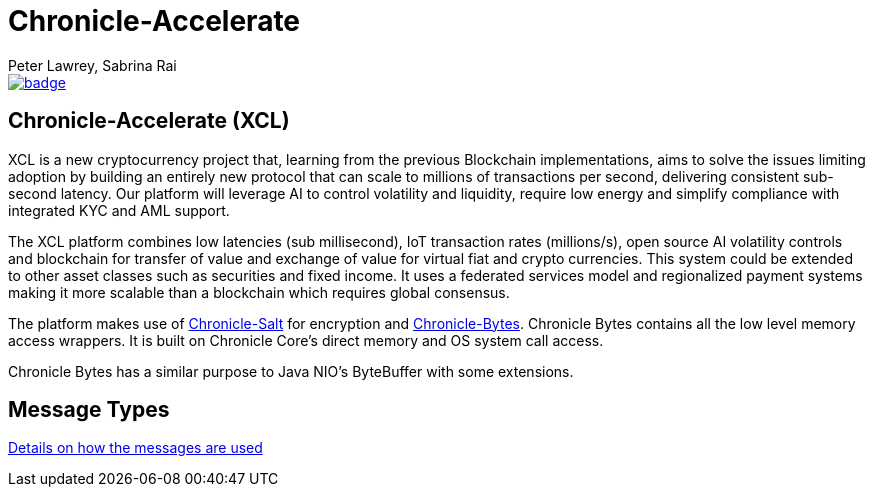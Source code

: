 = Chronicle-Accelerate
Peter Lawrey, Sabrina Rai
 
[#image-maven]
[caption="", link=https://maven-badges.herokuapp.com/maven-central/net.openhft/chronicle-accelerate]
image::https://maven-badges.herokuapp.com/maven-central/net.openhft/chronicle-accelerate/badge.svg[]

== Chronicle-Accelerate (XCL)

XCL is a new cryptocurrency project that, learning from the previous Blockchain implementations, aims to solve the issues limiting adoption by building an entirely new protocol that can scale to millions of transactions per second, delivering consistent  sub-second latency. Our platform will leverage AI to control volatility and liquidity, require low energy and simplify compliance with integrated KYC and AML support.

The XCL platform combines low latencies (sub millisecond), IoT transaction rates (millions/s), open source AI volatility controls and blockchain for transfer of value and exchange of value for virtual fiat and crypto currencies. This system could be extended to other asset classes such as securities and fixed income. It uses a federated services model and regionalized payment systems making it more scalable than a blockchain which requires global consensus.

The platform makes use of https://github.com/OpenHFT/Chronicle-Salt/blob/master/README.adoc[Chronicle-Salt] for encryption and https://github.com/OpenHFT/Chronicle-Bytes[Chronicle-Bytes]. Chronicle Bytes contains all the low level memory access wrappers. It is built on Chronicle Core’s direct memory and OS system call access.

Chronicle Bytes has a similar purpose to Java NIO’s ByteBuffer with some extensions.


== Message Types

https://github.com/OpenHFT/Chronicle-Accelerate/blob/master/rfc/XCLBlockChain.adoc[Details on how the messages are used]
